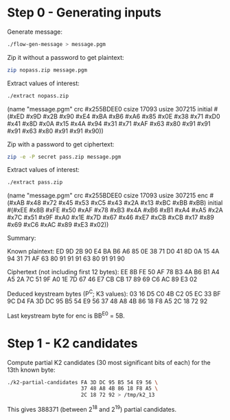 * Step 0 - Generating inputs

  Generate message:

  #+BEGIN_SRC sh
  ./flow-gen-message > message.pgm
  #+END_SRC

  Zip it without a password to get plaintext:

  #+BEGIN_SRC sh
  zip nopass.zip message.pgm
  #+END_SRC

  Extract values of interest:

  #+BEGIN_SRC sh
  ./extract nopass.zip
  #+END_SRC

  (name "message.pgm"
   crc #x255BDEE0
   csize 17093
   usize 307215
   initial #(#xED #x9D #x2B #x90 #xE4 #xBA #xB6 #xA6
             #x85 #x0E #x38 #x71 #xD0 #x41 #x8D #x0A
             #x15 #x4A #x94 #x31 #x71 #xAF #x63 #x80
             #x91 #x91 #x91 #x63 #x80 #x91 #x91 #x90))

  Zip with a password to get ciphertext:

  #+BEGIN_SRC sh
  zip -e -P secret pass.zip message.pgm
  #+END_SRC

  Extract values of interest:

  #+BEGIN_SRC sh
  ./extract pass.zip
  #+END_SRC

  (name "message.pgm"
   crc #x255BDEE0
   csize 17093
   usize 307215
   enc #(#xAB #x48 #x72 #x45 #x53 #xC5 #x43 #x2A
         #x13 #xBC #xBB #xBB)
   initial #(#xEE #x8B #xFE #x50 #xAF #x78 #xB3 #x4A
             #xB6 #xB1 #xA4 #xA5 #x2A #x7C #x51 #x9F
             #xA0 #x1E #x7D #x67 #x46 #xE7 #xCB #xCB
             #x17 #x89 #x69 #xC6 #xAC #x89 #xE3 #x02))

  Summary:

  Known plaintext:
    ED 9D 2B 90 E4 BA B6 A6
    85 0E 38 71 D0 41 8D 0A
    15 4A 94 31 71 AF 63 80
    91 91 91 63 80 91 91 90

  Ciphertext (not including first 12 bytes):
    EE 8B FE 50 AF 78 B3 4A
    B6 B1 A4 A5 2A 7C 51 9F
    A0 1E 7D 67 46 E7 CB CB
    17 89 69 C6 AC 89 E3 02

  Deduced keystream bytes (P^C; K3 values):
    03 16 D5 C0 4B C2 05 EC
    33 BF 9C D4 FA 3D DC 95
    B5 54 E9 56 37 48 A8 4B
    86 18 F8 A5 2C 18 72 92

  Last keystream byte for enc is BB^E0 = 5B.

* Step 1 - K2 candidates

  Compute partial K2 candidates (30 most significant bits of each) for
  the 13th known byte:

  #+BEGIN_SRC sh
  ./k2-partial-candidates FA 3D DC 95 B5 54 E9 56 \
                          37 48 A8 4B 86 18 F8 A5 \
                          2C 18 72 92 > /tmp/k2_13
  #+END_SRC

  This gives 388371 (between 2^18 and 2^19) partial candidates.
